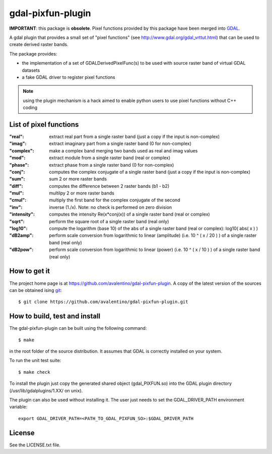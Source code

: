 gdal-pixfun-plugin
==================

**IMPORTANT**: this package is **obsolete**.  Pixel functions provided by
this package have been merged into `GDAL <http://www.gdal.org>`_.


A gdal plugin that provides a small set of "pixel functions" (see
http://www.gdal.org/gdal_vrttut.html) that can be used to create derived
raster bands.

The package provides:

* the implementation of a set of GDALDerivedPixelFunc(s) to be used with
  source raster band of virtual GDAL datasets
* a fake GDAL driver to register pixel functions

.. note::

    using the plugin mechanism is a hack aimed to enable python users
    to use pixel functions without C++ coding


List of pixel functions
-----------------------

:"real":
    extract real part from a single raster band (just a copy if the
    input is non-complex)
:"imag":
    extract imaginary part from a single raster band (0 for
    non-complex)
:"complex":
    make a complex band merging two bands used as real and imag values
:"mod":
    extract module from a single raster band (real or complex)
:"phase":
    extract phase from a single raster band (0 for non-complex)
:"conj":
    computes the complex conjugate of a single raster band (just a
    copy if the input is non-complex)
:"sum":
    sum 2 or more raster bands
:"diff":
    computes the difference between 2 raster bands (b1 - b2)
:"mul":
    multilpy 2 or more raster bands
:"cmul":
    multiply the first band for the complex conjugate of the second
:"inv":
    inverse (1./x). Note: no check is performed on zero division
:"intensity":
    computes the intensity Re(x*conj(x)) of a single raster band
    (real or complex)
:"sqrt":
    perform the square root of a single raster band (real only)
:"log10":
    compute the logarithm (base 10) of the abs of a single raster
    band (real or complex): log10( abs( x ) )
:"dB2amp":
    perform scale conversion from logarithmic to linear
    (amplitude) (i.e. 10 ^ ( x / 20 ) ) of a single raster band (real only)
:"dB2pow":
    perform scale conversion from logarithmic to linear
    (power) (i.e. 10 ^ ( x / 10 ) ) of a single raster band (real only)


How to get it
-------------

The project home page is at https://github.com/avalentino/gdal-pixfun-plugin.
A copy of the latest version of the sources can be obtained ising git_::

  $ git clone https://github.com/avalentino/gdal-pixfun-plugin.git

.. _git: http://git-scm.com


How to build, test and install
------------------------------

The gdal-pixfun-plugin can be built using the following command::

  $ make

in the root folder of the source distribution.
It assumes that GDAL is correctly installed on your system.

To run the unit test suite::

  $ make check

To install the plugin just copy the generated shared object (gdal_PIXFUN.so)
into the GDAL plugin directory (/usr/lib/gdalplugins/1.XX/ on unix).

The plugin can also be used without installing it.
The user just needs to set the GDAL_DRIVER_PATH environment variable::

    export GDAL_DRIVER_PATH=<PATH_TO_GDAL_PIXFUN_SO>:$GDAL_DRIVER_PATH


License
-------

See the LICENSE.txt file.
